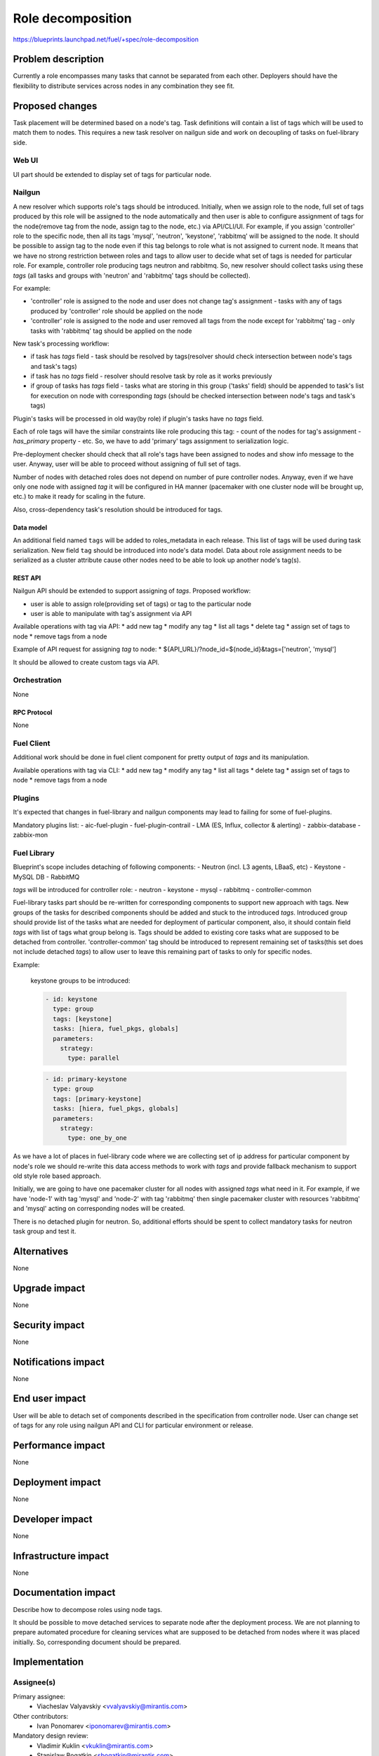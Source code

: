 ..
 This work is licensed under a Creative Commons Attribution 3.0 Unported
 License.

 http://creativecommons.org/licenses/by/3.0/legalcode

==========================================
Role decomposition
==========================================

https://blueprints.launchpad.net/fuel/+spec/role-decomposition


--------------------
Problem description
--------------------

Currently a role encompasses many tasks that cannot be separated from each
other. Deployers should have the flexibility to distribute services across
nodes in any combination they see fit.

----------------
Proposed changes
----------------

Task placement will be determined based on a node's tag. Task definitions
will contain a list of tags which will be used to match them to nodes.
This requires a new task resolver on nailgun side and work on decoupling of
tasks on fuel-library side.

Web UI
======

UI part should be extended to display set of tags for particular node.

Nailgun
=======

A new resolver which supports role's tags should be introduced.
Initially, when we assign role to the node, full set of tags produced by this
role will be assigned to the node automatically and then user is able to
configure assignment of tags for the node(remove tag from the node,
assign tag to the node, etc.) via API/CLI/UI. For example, if you assign
'controller' role to the specific node, then all its tags 'mysql', 'neutron',
'keystone', 'rabbitmq' will be assigned to the node.
It should be possible to assign tag to the node even if this tag belongs
to role what is not assigned to current node. It means that we have no
strong restriction between roles and tags to allow user to decide what
set of tags is needed for particular role.
For example, controller role producing tags neutron and rabbitmq. So, new
resolver should collect tasks using these `tags` (all tasks and groups with
'neutron' and 'rabbitmq' tags should be collected).

For example:

- 'controller' role is assigned to the node and user does not change tag's
  assignment - tasks with any of tags produced by 'controller' role should
  be applied on the node
- 'controller' role is assigned to the node and user removed all tags from the
  node except for 'rabbitmq' tag - only tasks with 'rabbitmq' tag should be
  applied on the node

New task's processing workflow:

- if task has `tags` field - task should be resolved by tags(resolver should
  check intersection between node's tags and task's tags)
- if task has no `tags` field - resolver should resolve task by role as
  it works previously
- if group of tasks has `tags` field - tasks what are storing in this group
  ('tasks' field) should be appended to task's list for execution on node with
  corresponding `tags` (should be checked intersection between node's tags and
  task's tags)

Plugin's tasks will be processed in old way(by role) if plugin's tasks have no
`tags` field.

Each of role tags will have the similar constraints like role producing this
tag:
- count of the nodes for tag's assignment
- `has_primary` property
- etc.
So, we have to add 'primary' tags assignment to serialization logic.

Pre-deployment checker should check that all role's tags have been assigned
to nodes and show info message to the user. Anyway, user will be able to
proceed without assigning of full set of tags.

Number of nodes with detached roles does not depend on number of pure
controller nodes. Anyway, even if we have only one node with assigned `tag`
it will be configured in HA manner (pacemaker with one cluster node will be
brought up, etc.) to make it ready for scaling in the future.

Also, cross-dependency task's resolution should be introduced for tags.

Data model
----------

An additional field named ``tags`` will be added to roles_metadata in each
release. This list of tags will be used during task serialization.
New field ``tag`` should be introduced into node's data model.
Data about role assignment needs to be serialized as a cluster attribute cause
other nodes need to be able to look up another node's tag(s).

REST API
--------

Nailgun API should be extended to support assigning of `tags`.
Proposed workflow:

* user is able to assign role(providing set of tags) or tag to the particular
  node
* user is able to manipulate with tag's assignment via API

Available operations with tag via API:
* add new tag
* modify any tag
* list all tags
* delete tag
* assign set of tags to node
* remove tags from a node

Example of API request for assigning `tag` to node:
*  ${API_URL}/?node_id=${node_id}&tags=['neutron', 'mysql']

It should be allowed to create custom tags via API.

Orchestration
=============

None

RPC Protocol
------------

None

Fuel Client
===========

Additional work should be done in fuel client component for pretty output of
`tags` and its manipulation.

Available operations with tag via CLI:
* add new tag
* modify any tag
* list all tags
* delete tag
* assign set of tags to node
* remove tags from a node

Plugins
=======

It's expected that changes in fuel-library and nailgun components
may lead to failing for some of fuel-plugins.

Mandatory plugins list:
- aic-fuel-plugin
- fuel-plugin-contrail
- LMA (ES, Influx, collector & alerting)
- zabbix-database
- zabbix-mon

Fuel Library
============

Blueprint's scope includes detaching of following components:
- Neutron (incl. L3 agents, LBaaS, etc)
- Keystone
- MySQL DB
- RabbitMQ

`tags` will be introduced for controller role:
- neutron
- keystone
- mysql
- rabbitmq
- controller-common

Fuel-library tasks part should be re-written for corresponding components to
support new approach with tags. New groups of the tasks for described
components should be added and stuck to the introduced `tags`.
Introduced group should provide list of the tasks what are needed for
deployment of particular component, also, it should contain field `tags` with
list of tags what group belong is.
Tags should be added to existing core tasks what are supposed to be detached
from controller. 'controller-common' tag should be introduced to represent
remaining set of tasks(this set does not include detached `tags`) to allow
user to leave this remaining part of tasks to only for specific nodes.

Example:

  keystone groups to be introduced:

  .. code-block:: yaml

    - id: keystone
      type: group
      tags: [keystone]
      tasks: [hiera, fuel_pkgs, globals]
      parameters:
        strategy:
          type: parallel

  .. code-block:: yaml

    - id: primary-keystone
      type: group
      tags: [primary-keystone]
      tasks: [hiera, fuel_pkgs, globals]
      parameters:
        strategy:
          type: one_by_one

As we have a lot of places in fuel-library code where we are collecting
set of ip address for particular component by node's role we should
re-write this data access methods to work with `tags` and
provide fallback mechanism to support old style role based approach.

Initially, we are going to have one pacemaker cluster for all nodes
with assigned `tags` what need in it. For example, if we have 'node-1'
with tag 'mysql' and 'node-2' with tag 'rabbitmq' then single pacemaker
cluster with resources 'rabbitmq' and 'mysql' acting on corresponding
nodes will be created.

There is no detached plugin for neutron. So, additional efforts should
be spent to collect mandatory tasks for neutron task group and test it.

------------
Alternatives
------------

None

--------------
Upgrade impact
--------------

None

---------------
Security impact
---------------

None

--------------------
Notifications impact
--------------------

None

---------------
End user impact
---------------

User will be able to detach set of components described in the specification
from controller node.
User can change set of tags for any role using nailgun API and CLI for particular
environment or release.

------------------
Performance impact
------------------

None

-----------------
Deployment impact
-----------------

None

----------------
Developer impact
----------------

None

---------------------
Infrastructure impact
---------------------

None

--------------------
Documentation impact
--------------------

Describe how to decompose roles using node tags.

It should be possible to move detached services to separate node after the
deployment process. We are not planning to prepare automated procedure for
cleaning services what are supposed to be detached from nodes where it was
placed initially. So, corresponding document should be prepared.

--------------
Implementation
--------------

Assignee(s)
===========

Primary assignee:
  * Viacheslav Valyavskiy <vvalyavskiy@mirantis.com>

Other contributors:
  * Ivan Ponomarev <iponomarev@mirantis.com>

Mandatory design review:
  * Vladimir Kuklin <vkuklin@mirantis.com>
  * Stanislaw Bogatkin <sbogatkin@mirantis.com>

Work Items
==========

 #. Introduce operations with tags via nailgun API
 #. New tags based resolver in nailgun
 #. Role/Tag decomposition in Fuel-library
 #. Update composition data access methods in fuel-library
 #. Decouple Neutron component
 #. Prepare documentation for cluster scaling
 #. Update mandatory fuel plugins

Dependencies
============

None

------------
Testing, QA
------------

* Create new test cases for the new operations with tags
* Extend fuel-qa test suite with new API tests for the operations with tags

Acceptance criteria
===================

User is able to deploy services currently tied to the controller (e.g. Keystone,
Neutron, Masque) on separate nodes via API(Web UI and CLI have a nice to have
priority).

----------
References
----------

None
